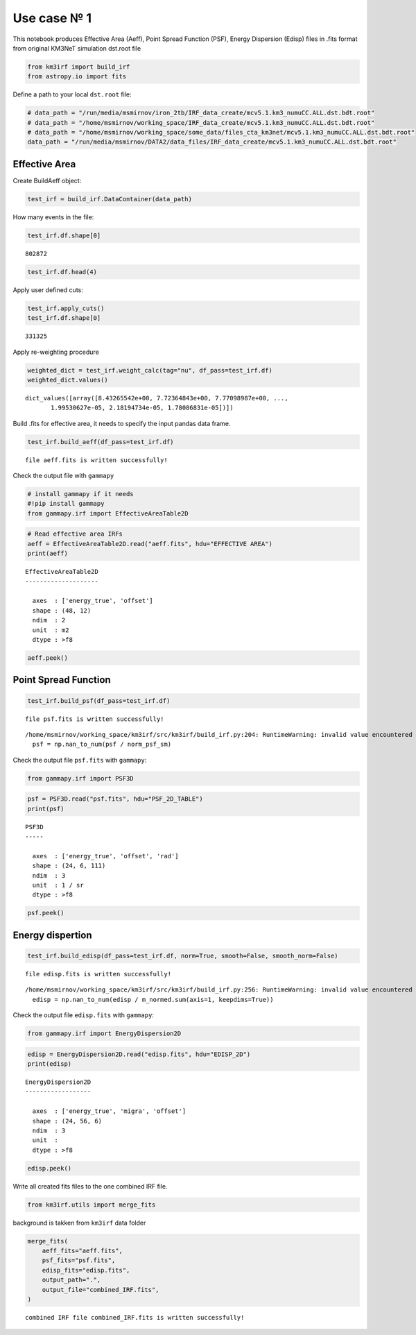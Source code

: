 Use case № 1
------------

This notebook produces Effective Area (Aeff), Point Spread Function
(PSF), Energy Dispersion (Edisp) files in .fits format from original
KM3NeT simulation dst.root file

.. code:: ipython3

    from km3irf import build_irf
    from astropy.io import fits

Define a path to your local ``dst.root`` file:

.. code:: ipython3

    # data_path = "/run/media/msmirnov/iron_2tb/IRF_data_create/mcv5.1.km3_numuCC.ALL.dst.bdt.root"
    # data_path = "/home/msmirnov/working_space/IRF_data_create/mcv5.1.km3_numuCC.ALL.dst.bdt.root"
    # data_path = "/home/msmirnov/working_space/some_data/files_cta_km3net/mcv5.1.km3_numuCC.ALL.dst.bdt.root"
    data_path = "/run/media/msmirnov/DATA2/data_files/IRF_data_create/mcv5.1.km3_numuCC.ALL.dst.bdt.root"

Effective Area
~~~~~~~~~~~~~~

Create BuildAeff object:

.. code:: ipython3

    test_irf = build_irf.DataContainer(data_path)

How many events in the file:

.. code:: ipython3

    test_irf.df.shape[0]




.. parsed-literal::

    802872



.. code:: ipython3

    test_irf.df.head(4)




.. raw:: html

    <div>
    <style scoped>
        .dataframe tbody tr th:only-of-type {
            vertical-align: middle;
        }
    
        .dataframe tbody tr th {
            vertical-align: top;
        }
    
        .dataframe thead th {
            text-align: right;
        }
    </style>
    <table border="1" class="dataframe">
      <thead>
        <tr style="text-align: right;">
          <th></th>
          <th>E</th>
          <th>dir_x</th>
          <th>dir_y</th>
          <th>dir_z</th>
          <th>E_mc</th>
          <th>dir_x_mc</th>
          <th>dir_y_mc</th>
          <th>dir_z_mc</th>
          <th>weight_w2</th>
          <th>bdt0</th>
          <th>bdt1</th>
        </tr>
      </thead>
      <tbody>
        <tr>
          <th>0</th>
          <td>349.621209</td>
          <td>-0.670299</td>
          <td>0.270036</td>
          <td>0.691216</td>
          <td>268.990</td>
          <td>-0.670996</td>
          <td>0.286741</td>
          <td>0.683772</td>
          <td>4.510000e+11</td>
          <td>12.0</td>
          <td>-2.000000</td>
        </tr>
        <tr>
          <th>1</th>
          <td>20.423436</td>
          <td>0.327411</td>
          <td>0.078130</td>
          <td>-0.941646</td>
          <td>178.710</td>
          <td>0.327387</td>
          <td>0.079789</td>
          <td>-0.941515</td>
          <td>1.182000e+11</td>
          <td>1.0</td>
          <td>-2.000000</td>
        </tr>
        <tr>
          <th>2</th>
          <td>184.966630</td>
          <td>0.794867</td>
          <td>0.354793</td>
          <td>-0.492248</td>
          <td>214.610</td>
          <td>0.799260</td>
          <td>0.353143</td>
          <td>-0.486285</td>
          <td>1.960000e+11</td>
          <td>1.0</td>
          <td>-2.000000</td>
        </tr>
        <tr>
          <th>3</th>
          <td>52.327015</td>
          <td>0.455668</td>
          <td>-0.632999</td>
          <td>0.625843</td>
          <td>291.347</td>
          <td>0.432161</td>
          <td>-0.625802</td>
          <td>0.649314</td>
          <td>5.622000e+11</td>
          <td>11.0</td>
          <td>0.998906</td>
        </tr>
      </tbody>
    </table>
    </div>



Apply user defined cuts:

.. code:: ipython3

    test_irf.apply_cuts()
    test_irf.df.shape[0]




.. parsed-literal::

    331325



Apply re-weighting procedure

.. code:: ipython3

    weighted_dict = test_irf.weight_calc(tag="nu", df_pass=test_irf.df)
    weighted_dict.values()




.. parsed-literal::

    dict_values([array([8.43265542e+00, 7.72364843e+00, 7.77098987e+00, ...,
           1.99530627e-05, 2.18194734e-05, 1.78086831e-05])])



Build .fits for effective area, it needs to specify the input pandas
data frame.

.. code:: ipython3

    test_irf.build_aeff(df_pass=test_irf.df)


.. parsed-literal::

    file aeff.fits is written successfully!
    

Check the output file with ``gammapy``

.. code:: ipython3

    # install gammapy if it needs
    #!pip install gammapy
    from gammapy.irf import EffectiveAreaTable2D

.. code:: ipython3

    # Read effective area IRFs
    aeff = EffectiveAreaTable2D.read("aeff.fits", hdu="EFFECTIVE AREA")
    print(aeff)


.. parsed-literal::

    EffectiveAreaTable2D
    --------------------
    
      axes  : ['energy_true', 'offset']
      shape : (48, 12)
      ndim  : 2
      unit  : m2
      dtype : >f8
    
    

.. code:: ipython3

    aeff.peek()



.. image:: Use_case_1_files%5CUse_case_1_19_0.png


Point Spread Function
~~~~~~~~~~~~~~~~~~~~~

.. code:: ipython3

    test_irf.build_psf(df_pass=test_irf.df)


.. parsed-literal::

    file psf.fits is written successfully!
    

.. parsed-literal::

    /home/msmirnov/working_space/km3irf/src/km3irf/build_irf.py:204: RuntimeWarning: invalid value encountered in divide
      psf = np.nan_to_num(psf / norm_psf_sm)
    

Check the output file ``psf.fits`` with ``gammapy``:

.. code:: ipython3

    from gammapy.irf import PSF3D

.. code:: ipython3

    psf = PSF3D.read("psf.fits", hdu="PSF_2D_TABLE")
    print(psf)


.. parsed-literal::

    PSF3D
    -----
    
      axes  : ['energy_true', 'offset', 'rad']
      shape : (24, 6, 111)
      ndim  : 3
      unit  : 1 / sr
      dtype : >f8
    
    

.. code:: ipython3

    psf.peek()



.. image:: Use_case_1_files%5CUse_case_1_25_0.png


Energy dispertion
~~~~~~~~~~~~~~~~~

.. code:: ipython3

    test_irf.build_edisp(df_pass=test_irf.df, norm=True, smooth=False, smooth_norm=False)


.. parsed-literal::

    file edisp.fits is written successfully!
    

.. parsed-literal::

    /home/msmirnov/working_space/km3irf/src/km3irf/build_irf.py:256: RuntimeWarning: invalid value encountered in divide
      edisp = np.nan_to_num(edisp / m_normed.sum(axis=1, keepdims=True))
    

Check the output file ``edisp.fits`` with ``gammapy``:

.. code:: ipython3

    from gammapy.irf import EnergyDispersion2D

.. code:: ipython3

    edisp = EnergyDispersion2D.read("edisp.fits", hdu="EDISP_2D")
    print(edisp)


.. parsed-literal::

    EnergyDispersion2D
    ------------------
    
      axes  : ['energy_true', 'migra', 'offset']
      shape : (24, 56, 6)
      ndim  : 3
      unit  : 
      dtype : >f8
    
    

.. code:: ipython3

    edisp.peek()



.. image:: Use_case_1_files%5CUse_case_1_31_0.png


Write all created fits files to the one combined IRF file.

.. code:: ipython3

    from km3irf.utils import merge_fits

background is takken from ``km3irf`` data folder

.. code:: ipython3

    merge_fits(
        aeff_fits="aeff.fits",
        psf_fits="psf.fits",
        edisp_fits="edisp.fits",
        output_path=".",
        output_file="combined_IRF.fits",
    )


.. parsed-literal::

    combined IRF file combined_IRF.fits is written successfully!
    
